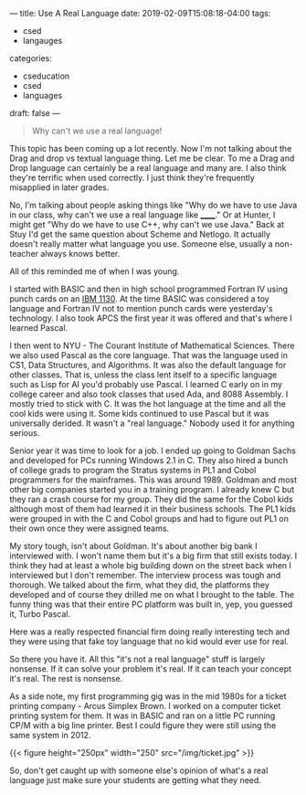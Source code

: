 ---
title: Use A Real Language
date: 2019-02-09T15:08:18-04:00
tags: 
- csed
- langauges
categories: 
- cseducation
- csed
- languages
draft: false
--- 

#+BEGIN_QUOTE
Why can't we use a real language!
#+END_QUOTE

This topic has been coming up a lot recently. Now I'm not talking
about the Drag and drop vs textual language thing. Let me be clear. To
me a Drag and Drop language can certainly be a real language and many
are. I also think they're terrific when used correctly. I just think
they're frequently misapplied in later grades. 

No, I'm talking about people asking things like "Why do we have to use
Java in our class, why can't we use a real language like ______." Or
at Hunter, I might get "Why do we have to use C++, why can't we use
Java." Back at Stuy I'd get the same question about Scheme and
Netlogo. It actually doesn't really matter what language you
use. Someone else, usually a non-teacher always knows better.

All of this reminded me of when I was young. 

I started with BASIC and then in high school programmed Fortran IV
using punch cards on an [[https://en.wikipedia.org/wiki/IBM_1130][IBM 1130]]. At the time BASIC was considered a
toy language and Fortran IV not to mention punch cards were
yesterday's technology. I also took APCS the first year it was offered
and that's where I learned Pascal.

I then went to NYU - The Courant Institute of Mathematical Sciences. There
we also used Pascal as the core language. That was the language used
in CS1, Data Structures, and Algorithms. It was also the default
language for other classes. That is, unless the class lent itself to
a specific language such as Lisp for AI you'd probably use
Pascal. I learned C early on in my college career and also took
classes that used Ada, and 8088 Assembly. I mostly tried to stick with
C. It was the hot language at the time and all the cool kids were
using it. Some kids continued to use Pascal but it was universally
derided. It wasn't a "real language." Nobody used it for anything
serious.

Senior year it was time to look for a job. I ended up going  to
Goldman Sachs and developed for PCs running Windows 2.1 in C. They
also hired a bunch of college grads to program the Stratus systems in
PL1 and Cobol programmers for the mainframes. This was
around 1989. Goldman and most other big companies started you in a
training program. I already knew C but they ran a crash course for my
group. They did the same for the Cobol kids although most of them had
learned it in their business schools. The PL1 kids were grouped in
with the C and Cobol groups and had to figure out PL1 on their own
once they were assigned teams.

My story tough, isn't about Goldman. It's about another big bank I
interviewed with. I won't name them but it's a big firm that still
exists today. I think they had at least a whole big building down on
the street back when I interviewed but I don't remember. The interview
process was tough and thorough. We talked about the firm, what they
did, the platforms they developed and of course they drilled me on
what I brought to the table. The funny thing was that their entire
PC platform was built in, yep, you guessed it, Turbo Pascal. 

Here was a really respected financial firm doing really interesting
tech and they were using that fake toy language that no kid would ever
use for real.

So there you have it. All this "it's not a real language" stuff is
largely nonsense. If it can solve your problem it's real. If it can
teach your concept it's real. The rest is nonsense.

As a side note, my first programming gig was in the mid 1980s for a
ticket printing company - Arcus Simplex Brown. I worked on a computer
ticket printing system for them. It was in BASIC and ran on a little
PC running CP/M with a big line printer. Best I could figure they were
still using the same system in 2012.

{{< figure height="250px" width="250" src="/img/ticket.jpg" >}}

So, don't get caught up with someone else's opinion of what's a real
language just make sure your students are getting what they need.

